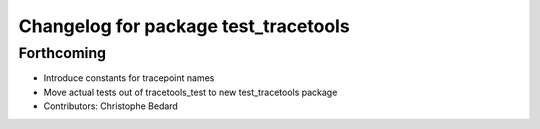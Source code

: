 ^^^^^^^^^^^^^^^^^^^^^^^^^^^^^^^^^^^^^
Changelog for package test_tracetools
^^^^^^^^^^^^^^^^^^^^^^^^^^^^^^^^^^^^^

Forthcoming
-----------
* Introduce constants for tracepoint names
* Move actual tests out of tracetools_test to new test_tracetools package
* Contributors: Christophe Bedard

